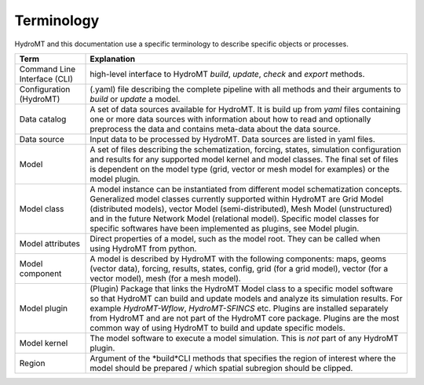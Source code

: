 .. _terminology:

Terminology
===========

HydroMT and this documentation use a specific terminology to describe specific objects or processes.

==============================  ======================================================================================
Term                            Explanation
==============================  ======================================================================================
Command Line Interface (CLI)    high-level interface to HydroMT *build*, *update*, *check* and *export* methods.
Configuration (HydroMT)         (.yaml) file describing the complete pipeline with all methods and their arguments to
                                *build* or *update* a model.
Data catalog                    A set of data sources available for HydroMT. It is build up from *yaml* files containing
                                one or more data sources with information about how to read and optionally preprocess
                                the data and contains meta-data about the data source.
Data source                     Input data to be processed by HydroMT. Data sources are listed in yaml files.
Model                           A set of files describing the schematization, forcing, states, simulation configuration
                                and results for any supported model kernel and model classes. The final set of files is
                                dependent on the model type (grid, vector or mesh model for examples) or the model plugin.
Model class                     A model instance can be instantiated from different model schematization concepts. Generalized
                                model classes currently supported within HydroMT are Grid Model (distributed models), vector Model
                                (semi-distributed), Mesh Model (unstructured) and in the future
                                Network Model (relational model). Specific model classes for specific softwares have been implemented
                                as plugins, see Model plugin.
Model attributes                Direct properties of a model, such as the model root. They can be called when using
                                HydroMT from python.
Model component                 A model is described by HydroMT with the following components: maps,
                                geoms (vector data), forcing, results, states, config, grid (for a grid model), vector
                                (for a vector model), mesh (for a mesh model).
Model plugin                    (Plugin) Package that links the HydroMT Model class to a specific model software so that HydroMT can build
                                and update models and analyze its simulation results. For example *HydroMT-Wflow*, *HydroMT-SFINCS* etc.
                                Plugins are installed separately from HydroMT and are not part of the HydroMT core package.
                                Plugins are the most common way of using HydroMT to build and update specific models.
Model kernel                    The model software to execute a model simulation. This is *not* part of any HydroMT plugin.
Region                          Argument of the *build*CLI methods that specifies the region of interest where
                                the model should be prepared / which spatial subregion should be clipped.
==============================  ======================================================================================
